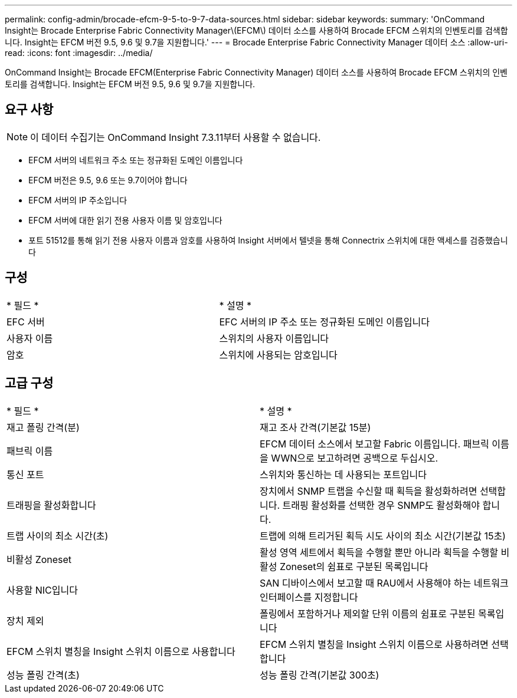 ---
permalink: config-admin/brocade-efcm-9-5-to-9-7-data-sources.html 
sidebar: sidebar 
keywords:  
summary: 'OnCommand Insight는 Brocade Enterprise Fabric Connectivity Manager\(EFCM\) 데이터 소스를 사용하여 Brocade EFCM 스위치의 인벤토리를 검색합니다. Insight는 EFCM 버전 9.5, 9.6 및 9.7을 지원합니다.' 
---
= Brocade Enterprise Fabric Connectivity Manager 데이터 소스
:allow-uri-read: 
:icons: font
:imagesdir: ../media/


[role="lead"]
OnCommand Insight는 Brocade EFCM(Enterprise Fabric Connectivity Manager) 데이터 소스를 사용하여 Brocade EFCM 스위치의 인벤토리를 검색합니다. Insight는 EFCM 버전 9.5, 9.6 및 9.7을 지원합니다.



== 요구 사항

[NOTE]
====
이 데이터 수집기는 OnCommand Insight 7.3.11부터 사용할 수 없습니다.

====
* EFCM 서버의 네트워크 주소 또는 정규화된 도메인 이름입니다
* EFCM 버전은 9.5, 9.6 또는 9.7이어야 합니다
* EFCM 서버의 IP 주소입니다
* EFCM 서버에 대한 읽기 전용 사용자 이름 및 암호입니다
* 포트 51512를 통해 읽기 전용 사용자 이름과 암호를 사용하여 Insight 서버에서 텔넷을 통해 Connectrix 스위치에 대한 액세스를 검증했습니다




== 구성

|===


| * 필드 * | * 설명 * 


 a| 
EFC 서버
 a| 
EFC 서버의 IP 주소 또는 정규화된 도메인 이름입니다



 a| 
사용자 이름
 a| 
스위치의 사용자 이름입니다



 a| 
암호
 a| 
스위치에 사용되는 암호입니다

|===


== 고급 구성

|===


| * 필드 * | * 설명 * 


 a| 
재고 폴링 간격(분)
 a| 
재고 조사 간격(기본값 15분)



 a| 
패브릭 이름
 a| 
EFCM 데이터 소스에서 보고할 Fabric 이름입니다. 패브릭 이름을 WWN으로 보고하려면 공백으로 두십시오.



 a| 
통신 포트
 a| 
스위치와 통신하는 데 사용되는 포트입니다



 a| 
트래핑을 활성화합니다
 a| 
장치에서 SNMP 트랩을 수신할 때 획득을 활성화하려면 선택합니다. 트래핑 활성화를 선택한 경우 SNMP도 활성화해야 합니다.



 a| 
트랩 사이의 최소 시간(초)
 a| 
트랩에 의해 트리거된 획득 시도 사이의 최소 시간(기본값 15초)



 a| 
비활성 Zoneset
 a| 
활성 영역 세트에서 획득을 수행할 뿐만 아니라 획득을 수행할 비활성 Zoneset의 쉼표로 구분된 목록입니다



 a| 
사용할 NIC입니다
 a| 
SAN 디바이스에서 보고할 때 RAU에서 사용해야 하는 네트워크 인터페이스를 지정합니다



 a| 
장치 제외
 a| 
폴링에서 포함하거나 제외할 단위 이름의 쉼표로 구분된 목록입니다



 a| 
EFCM 스위치 별칭을 Insight 스위치 이름으로 사용합니다
 a| 
EFCM 스위치 별칭을 Insight 스위치 이름으로 사용하려면 선택합니다



 a| 
성능 폴링 간격(초)
 a| 
성능 폴링 간격(기본값 300초)

|===